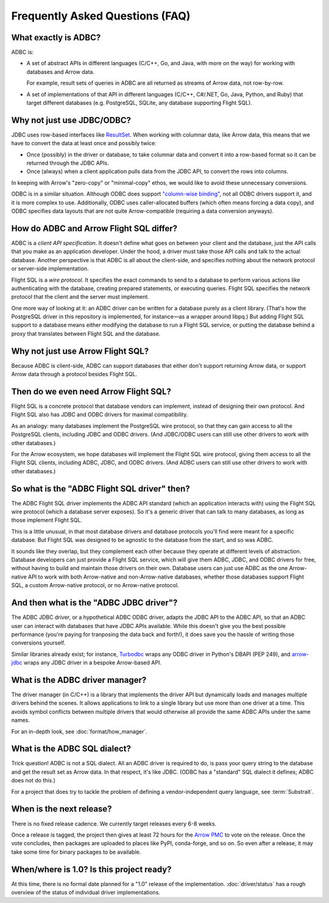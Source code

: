 .. Licensed to the Apache Software Foundation (ASF) under one
.. or more contributor license agreements.  See the NOTICE file
.. distributed with this work for additional information
.. regarding copyright ownership.  The ASF licenses this file
.. to you under the Apache License, Version 2.0 (the
.. "License"); you may not use this file except in compliance
.. with the License.  You may obtain a copy of the License at
..
..   http://www.apache.org/licenses/LICENSE-2.0
..
.. Unless required by applicable law or agreed to in writing,
.. software distributed under the License is distributed on an
.. "AS IS" BASIS, WITHOUT WARRANTIES OR CONDITIONS OF ANY
.. KIND, either express or implied.  See the License for the
.. specific language governing permissions and limitations
.. under the License.

================================
Frequently Asked Questions (FAQ)
================================

What exactly is ADBC?
=====================

ADBC is:

- A set of abstract APIs in different languages (C/C++, Go, and Java,
  with more on the way) for working with databases and Arrow data.

  For example, result sets of queries in ADBC are all returned as
  streams of Arrow data, not row-by-row.
- A set of implementations of that API in different languages (C/C++,
  C#/.NET, Go, Java, Python, and Ruby) that target different databases
  (e.g. PostgreSQL, SQLite, any database supporting Flight SQL).

Why not just use JDBC/ODBC?
===========================

JDBC uses row-based interfaces like `ResultSet`_.  When working with
columnar data, like Arrow data, this means that we have to convert the
data at least once and possibly twice:

- Once (possibly) in the driver or database, to take columnar data and
  convert it into a row-based format so it can be returned through the
  JDBC APIs.
- Once (always) when a client application pulls data from the JDBC
  API, to convert the rows into columns.

In keeping with Arrow's "zero-copy" or "minimal-copy" ethos, we would
like to avoid these unnecessary conversions.

ODBC is in a similar situation.  Although ODBC does support
`"column-wise binding"`_, not all ODBC drivers support it, and it is
more complex to use.  Additionally, ODBC uses caller-allocated buffers
(which often means forcing a data copy), and ODBC specifies data
layouts that are not quite Arrow-compatible (requiring a data
conversion anyways).

.. _ResultSet: https://docs.oracle.com/javase/8/docs/api/java/sql/ResultSet.html
.. _"column-wise binding": https://learn.microsoft.com/en-us/sql/odbc/reference/develop-app/column-wise-binding?view=sql-server-ver16

How do ADBC and Arrow Flight SQL differ?
========================================

ADBC is a *client API specification*.  It doesn't define what goes on
between your client and the database, just the API calls that you make
as an application developer.  Under the hood, a driver must take those
API calls and talk to the actual database.  Another perspective is
that ADBC is all about the client-side, and specifies nothing about
the network protocol or server-side implementation.

Flight SQL is a *wire protocol*.  It specifies the exact commands to
send to a database to perform various actions like authenticating with
the database, creating prepared statements, or executing queries.
Flight SQL specifies the network protocol that the client and the
server must implement.

One more way of looking at it: an ADBC driver can be written for a
database purely as a client library.  (That's how the PostgreSQL
driver in this repository is implemented, for instance—as a wrapper
around libpq.)  But adding Flight SQL support to a database means
either modifying the database to run a Flight SQL service, or putting
the database behind a proxy that translates between Flight SQL and the
database.

Why not just use Arrow Flight SQL?
==================================

Because ADBC is client-side, ADBC can support databases that either
don't support returning Arrow data, or support Arrow data through a
protocol besides Flight SQL.

Then do we even need Arrow Flight SQL?
======================================

Flight SQL is a concrete protocol that database vendors can implement,
instead of designing their own protocol.  And Flight SQL also has JDBC
and ODBC drivers for maximal compatibility.

As an analogy: many databases implement the PostgreSQL wire protocol,
so that they can gain access to all the PostgreSQL clients, including
JDBC and ODBC drivers.  (And JDBC/ODBC users can still use other
drivers to work with other databases.)

For the Arrow ecosystem, we hope databases will implement the Flight
SQL wire protocol, giving them access to all the Flight SQL clients,
including ADBC, JDBC, and ODBC drivers.  (And ADBC users can still use
other drivers to work with other databases.)

So what is the "ADBC Flight SQL driver" then?
=============================================

The ADBC Flight SQL driver implements the ADBC API standard (which an
application interacts with) using the Flight SQL wire protocol (which
a database server exposes).  So it's a generic driver that can talk to
many databases, as long as those implement Flight SQL.

This is a little unusual, in that most database drivers and database
protocols you'll find were meant for a specific database.  But Flight
SQL was designed to be agnostic to the database from the start, and so
was ADBC.

It sounds like they overlap, but they complement each other because
they operate at different levels of abstraction.  Database developers
can just provide a Flight SQL service, which will give them ADBC,
JDBC, and ODBC drivers for free, without having to build and maintain
those drivers on their own.  Database users can just use ADBC as the
one Arrow-native API to work with both Arrow-native and
non-Arrow-native databases, whether those databases support Flight
SQL, a custom Arrow-native protocol, or no Arrow-native protocol.

And then what is the "ADBC JDBC driver"?
========================================

The ADBC JDBC driver, or a hypothetical ADBC ODBC driver, adapts the
JDBC API to the ADBC API, so that an ADBC user can interact with
databases that have JDBC APIs available.  While this doesn't give you
the best possible performance (you're paying for tranposing the data
back and forth!), it does save you the hassle of writing those
conversions yourself.

Similar libraries already exist; for instance, Turbodbc_ wraps any
ODBC driver in Python's DBAPI (PEP 249), and arrow-jdbc_ wraps any
JDBC driver in a bespoke Arrow-based API.

.. _arrow-jdbc: https://central.sonatype.com/artifact/org.apache.arrow/arrow-jdbc/11.0.0
.. _Turbodbc: https://turbodbc.readthedocs.io/en/latest/

What is the ADBC driver manager?
================================

The driver manager (in C/C++) is a library that implements the driver API but
dynamically loads and manages multiple drivers behind the scenes.  It allows
applications to link to a single library but use more than one driver at a
time.  This avoids symbol conflicts between multiple drivers that would
otherwise all provide the same ADBC APIs under the same names.

For an in-depth look, see :doc:`format/how_manager`.

What is the ADBC SQL dialect?
=============================

Trick question!  ADBC is not a SQL dialect.  All an ADBC driver is
required to do, is pass your query string to the database and get the
result set as Arrow data.  In that respect, it's like JDBC.  (ODBC has
a "standard" SQL dialect it defines; ADBC does not do this.)

For a project that does try to tackle the problem of defining a
vendor-independent query language, see :term:`Substrait`.

When is the next release?
=========================

There is no fixed release cadence.  We currently target releases every 6-8
weeks.

Once a release is tagged, the project then gives at least 72 hours for the
`Arrow PMC`_ to vote on the release.  Once the vote concludes, then packages
are uploaded to places like PyPI, conda-forge, and so on.  So even after a
release, it may take some time for binary packages to be available.

.. _Arrow PMC: https://arrow.apache.org/committers/

When/where is 1.0? Is this project ready?
=========================================

At this time, there is no formal date planned for a "1.0" release of the
implementation.  :doc:`driver/status` has a rough overview of the status of
individual driver implementations.
